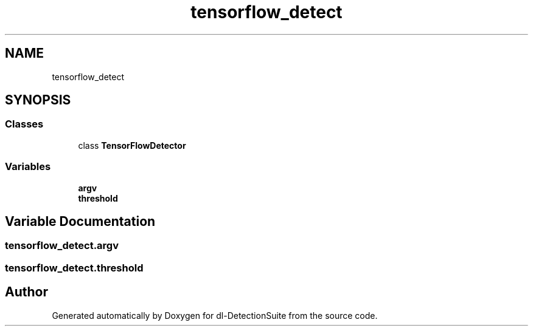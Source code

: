 .TH "tensorflow_detect" 3 "Sat Dec 15 2018" "Version 1.00" "dl-DetectionSuite" \" -*- nroff -*-
.ad l
.nh
.SH NAME
tensorflow_detect
.SH SYNOPSIS
.br
.PP
.SS "Classes"

.in +1c
.ti -1c
.RI "class \fBTensorFlowDetector\fP"
.br
.in -1c
.SS "Variables"

.in +1c
.ti -1c
.RI "\fBargv\fP"
.br
.ti -1c
.RI "\fBthreshold\fP"
.br
.in -1c
.SH "Variable Documentation"
.PP 
.SS "tensorflow_detect\&.argv"

.SS "tensorflow_detect\&.threshold"

.SH "Author"
.PP 
Generated automatically by Doxygen for dl-DetectionSuite from the source code\&.
